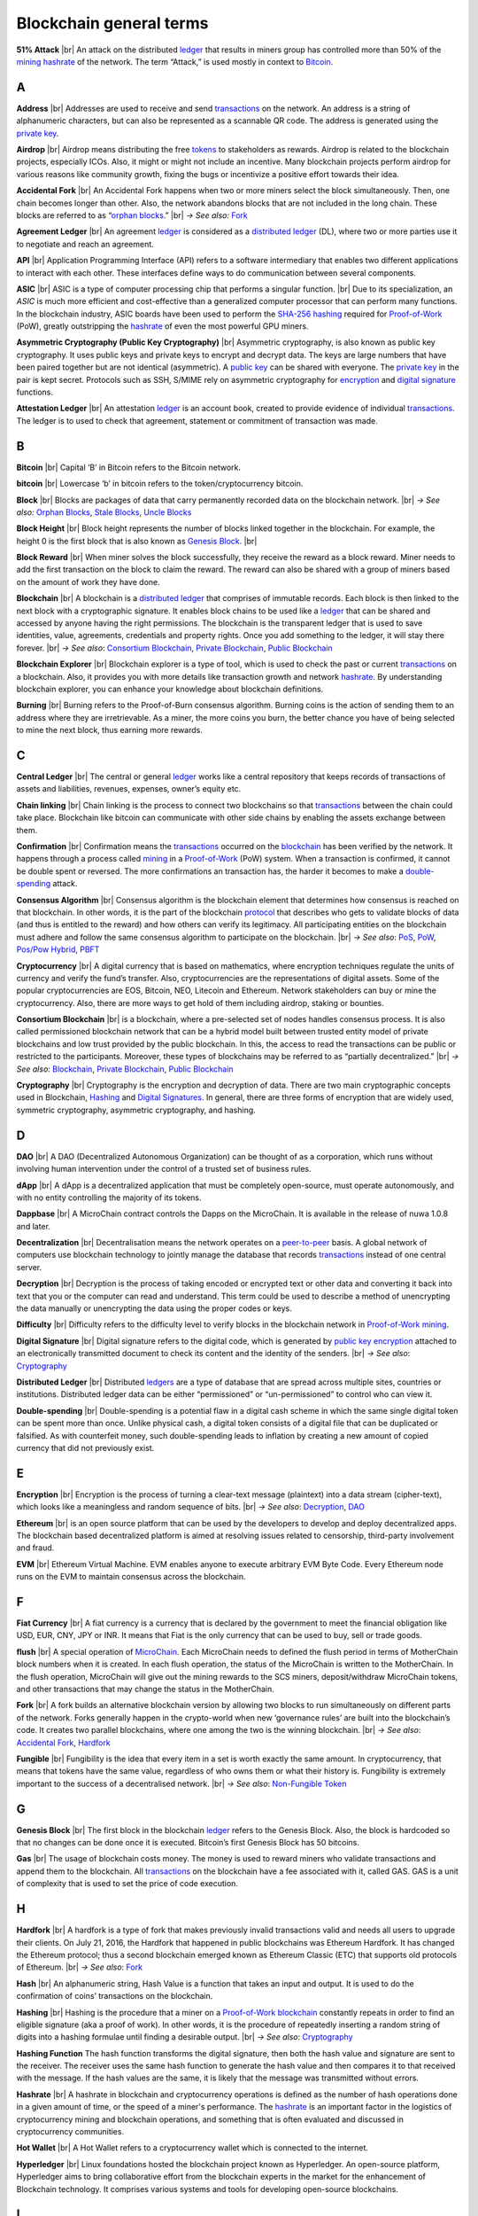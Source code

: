 .. |br| raw:: html

    <br/>


==========================
Blockchain general terms
==========================

**51% Attack** |br|
An attack on the distributed ledger_ that results in miners group has controlled more than 50% of the mining_ hashrate_ of the network. The term “Attack,” is used mostly in context to Bitcoin_.

A
---

.. _address:

**Address** |br|
Addresses are used to receive and send transactions_ on the network. An address is a string of alphanumeric characters, but can also be represented as a scannable QR code. The address is generated using the `private key`_.

.. _airdrop:

**Airdrop** |br|
Airdrop means distributing the free tokens_ to stakeholders as rewards. Airdrop is related to the blockchain projects, especially ICOs. Also, it might or might not include an incentive. Many blockchain projects perform airdrop for various reasons like community growth, fixing the bugs or incentivize a positive effort towards their idea.

.. _Accidental Fork:

**Accidental Fork** |br| 
An Accidental Fork happens when two or more miners select the block simultaneously. Then, one chain becomes longer than other. Also, the network abandons blocks that are not included in the long chain. These blocks are referred to as “`orphan blocks`_.” |br| *→ See also:* Fork_

.. _agreement ledger:

**Agreement Ledger** |br| 
An agreement ledger_ is considered as a `distributed ledger`_ (DL), where two or more parties use it to negotiate and reach an agreement.

.. _API:

**API** |br| 
Application Programming Interface (API) refers to a software intermediary that enables two different applications to interact with each other. These interfaces define ways to do communication between several components.

.. _ASIC:

**ASIC** |br|
ASIC is a type of computer processing chip that performs a singular function. |br|
Due to its specialization, an *ASIC* is much more efficient and cost-effective than a generalized computer processor that can perform many functions. In the blockchain industry, ASIC boards have been used to perform the SHA-256_ hashing_ required for Proof-of-Work_ (PoW), greatly outstripping the hashrate_ of even the most powerful GPU miners.

.. _Asymmetric Cryptography:

**Asymmetric Cryptography (Public Key Cryptography)** |br|
Asymmetric cryptography, is also known as public key cryptography. It uses public keys and private keys to encrypt and decrypt data. The keys are large numbers that have been paired together but are not identical (asymmetric). A `public key`_ can be shared with everyone. The `private key`_ in the pair is kept secret. Protocols such as SSH, S/MIME rely on asymmetric cryptography for encryption_ and `digital signature`_ functions.

.. _attestation ledger:

**Attestation Ledger** |br|
An attestation ledger_ is an account book, created to provide evidence of individual transactions_. The ledger is to used to check that agreement, statement or commitment of transaction was made.

B
---

.. _bitcoin:

**Bitcoin** |br| 
Capital ‘B’ in Bitcoin refers to the Bitcoin network.

**bitcoin** |br| 
Lowercase ‘b’ in bitcoin refers to the token/cryptocurrency bitcoin.

.. _Block:

**Block** |br|
Blocks are packages of data that carry permanently recorded data on the blockchain network. |br|
*→ See also:* `Orphan Blocks`_, `Stale Blocks`_, `Uncle Blocks`_

.. _block height:

**Block Height** |br| 
Block height represents the number of blocks linked together in the blockchain. For example, the height 0 is the first block that is also known as `Genesis Block`_. |br|

.. _block reward:

**Block Reward** |br| 
When miner solves the block successfully, they receive the reward as a block reward. Miner needs to add the first transaction on the block to claim the reward. The reward can also be shared with a group of miners based on the amount of work they have done.

.. _Blockchain:

**Blockchain** |br| 
A blockchain is a `distributed ledger`_ that comprises of immutable records. Each block is then linked to the next block with a cryptographic signature. It enables block chains to be used like a ledger_ that can be shared and accessed by anyone having the right permissions. The blockchain is the transparent ledger that is used to save identities, value, agreements, credentials and property rights. Once you add something to the ledger, it will stay there forever. |br|
*→ See also*: `Consortium Blockchain`_, `Private Blockchain`_, `Public Blockchain`_

.. _blockchain explorer:

**Blockchain Explorer** |br| 
Blockchain explorer is a type of tool, which is used to check the past or current transactions_ on a blockchain. Also, it provides you with more details like transaction growth and network hashrate_. By understanding blockchain explorer, you can enhance your knowledge about blockchain definitions.

.. _burning:

**Burning** |br|
Burning refers to the Proof-of-Burn consensus algorithm. Burning coins is the action of sending them to an address where they are irretrievable. As a miner, the more coins you burn, the better chance you have of being selected to mine the next block, thus earning more rewards.

C
---

.. _central ledger:

**Central Ledger** |br| 
The central or general ledger_ works like a central repository that keeps records of transactions of assets and liabilities, revenues, expenses, owner’s equity etc.

**Chain linking** |br| 
Chain linking is the process to connect two blockchains so that transactions_ between the chain could take place. Blockchain like bitcoin can communicate with other side chains by enabling the assets exchange between them.

.. _confirmation:

**Confirmation** |br| 
Confirmation means the transactions_ occurred on the blockchain_ has been verified by the network. It happens through a process called mining_ in a Proof-of-Work_ (PoW) system. When a transaction is confirmed, it cannot be double spent or reversed. The more confirmations an transaction has, the harder it becomes to make a double-spending_ attack.

.. _consensus algorithm:

**Consensus Algorithm** |br|
Consensus algorithm is the blockchain element that determines how consensus is reached on that blockchain. In other words, it is the part of the blockchain protocol_ that describes who gets to validate blocks of data (and thus is entitled to the reward) and how others can verify its legitimacy. All participating entities on the blockchain must adhere and follow the same consensus algorithm to participate on the blockchain. |br|
*→ See also*: PoS_, PoW_, `Pos/Pow Hybrid`_, PBFT_

.. _cryptocurrency:

**Cryptocurrency** |br| 
A digital currency that is based on mathematics, where encryption techniques regulate the units of currency and verify the fund’s transfer. Also, cryptocurrencies are the representations of digital assets. Some of the popular cryptocurrencies are EOS, Bitcoin, NEO, Litecoin and Ethereum. Network stakeholders can buy or mine the cryptocurrency. Also, there are more ways to get hold of them including airdrop, staking or bounties.

.. _Consortium Blockchain:

**Consortium Blockchain** |br| 
is a blockchain, where a pre-selected set of nodes handles consensus process. It is also called permissioned blockchain network that can be a hybrid model built between trusted entity model of private blockchains and low trust provided by the public blockchain. In this, the access to read the transactions can be public or restricted to the participants. Moreover, these types of blockchains may be referred to as “partially decentralized.” |br|
*→ See also*: Blockchain_, `Private Blockchain`_, `Public Blockchain`_

.. _cryptography:

**Cryptography** |br|
Cryptography is the encryption and decryption of data. There are two main cryptographic concepts used in Blockchain, Hashing_ and `Digital Signatures`_. In general, there are three forms of encryption that are widely used, symmetric cryptography, asymmetric cryptography, and hashing.

D
---

.. _DAO:

**DAO** |br| 
A DAO (Decentralized Autonomous Organization) can be thought of as a corporation, which runs without involving human intervention under the control of a trusted set of business rules.

.. _dApps:

**dApp** |br| 
A dApp is a decentralized application that must be completely open-source, must operate autonomously, and with no entity controlling the majority of its tokens.

.. _Dappbase:

**Dappbase** |br| 
A MicroChain contract controls the Dapps on the MicroChain. It is available in the release of nuwa 1.0.8 and later. 

.. _decentralization:

**Decentralization** |br|
Decentralisation means the network operates on a peer-to-peer_ basis. A global network of computers use blockchain technology to jointly manage the database that records transactions_ instead of one central server.

.. _Decryption:

**Decryption** |br|
Decryption is the process of taking encoded or encrypted text or other data and converting it back into text that you or the computer can read and understand. This term could be used to describe a method of unencrypting the data manually or unencrypting the data using the proper codes or keys.

.. _difficulty:

**Difficulty** |br| 
Difficulty refers to the difficulty level to verify blocks in the blockchain network in Proof-of-Work_ mining_.

.. _digital signature:

.. _digital signatures:

**Digital Signature** |br| 
Digital signature refers to the digital code, which is generated by `public key`_ encryption_ attached to an electronically transmitted document to check its content and the identity of the senders. |br|
*→ See also*: Cryptography_

.. _distributed ledger:

**Distributed Ledger** |br| 
Distributed ledgers_ are a type of database that are spread across multiple sites, countries or institutions. Distributed ledger data can be either “permissioned” or “un-permissioned” to control who can view it.

.. _double-spending:

**Double-spending** |br|
Double-spending is a potential flaw in a digital cash scheme in which the same single digital token can be spent more than once. Unlike physical cash, a digital token consists of a digital file that can be duplicated or falsified. As with counterfeit money, such double-spending leads to inflation by creating a new amount of copied currency that did not previously exist.

E
---

.. _encryption:

**Encryption** |br|
Encryption is the process of turning a clear-text message (plaintext) into a data stream (cipher-text), which looks like a meaningless and random sequence of bits. |br|
*→ See also*: Decryption_, DAO_

.. _Ethereum:

**Ethereum** |br| 
is an open source platform that can be used by the developers to develop and deploy decentralized apps. The blockchain based decentralized platform is aimed at resolving issues related to censorship, third-party involvement and fraud.

.. _EVM:

**EVM** |br| 
Ethereum Virtual Machine. EVM enables anyone to execute arbitrary EVM Byte Code. Every Ethereum node runs on the EVM to maintain consensus across the blockchain.

F
---

.. _Fiat Currency:

**Fiat Currency** |br| 
A fiat currency is a currency that is declared by the government to meet the financial obligation like USD, EUR, CNY, JPY or INR. It means that Fiat is the only currency that can be used to buy, sell or trade goods.

.. _flush:

**flush** |br| 
A special operation of MicroChain_. Each MicroChain needs to defined the flush period in terms of MotherChain block numbers when it is created. In each flush operation, the status of the MicroChain is written to the MotherChain. In the flush operation, MicroChain will give out the mining rewards to the SCS miners, deposit/withdraw MicroChain tokens, and other transactions that may change the status in the MotherChain.

.. _Fork:

**Fork** |br| 
A fork builds an alternative blockchain version by allowing two blocks to run simultaneously on different parts of the network. Forks generally happen in the crypto-world when new ‘governance rules’ are built into the blockchain’s code. It creates two parallel blockchains, where one among the two is the winning blockchain. |br|
*→ See also*: `Accidental Fork`_, `Hardfork`_

.. _fungible:

**Fungible** |br|
Fungibility is the idea that every item in a set is worth exactly the same amount. In cryptocurrency, that means that tokens have the same value, regardless of who owns them or what their history is. Fungibility is extremely important to the success of a decentralised network. |br|
*→ See also*: `Non-Fungible Token`_

G
---

.. _genesis block:

**Genesis Block** |br| 
The first block in the blockchain ledger_ refers to the Genesis Block. Also, the block is hardcoded so that no changes can be done once it is executed. Bitcoin’s first Genesis Block has 50 bitcoins.

.. _Gas:

**Gas** |br| 
The usage of blockchain costs money. The money is used to reward miners who validate transactions and append them to the blockchain. All transactions_ on the blockchain have a fee associated with it, called GAS. GAS is a unit of complexity that is used to set the price of code execution.

H
---

.. _hardfork:

**Hardfork** |br| 
A hardfork is a type of fork that makes previously invalid transactions valid and needs all users to upgrade their clients. On July 21, 2016, the Hardfork that happened in public blockchains was Ethereum Hardfork. It has changed the Ethereum protocol; thus a second blockchain emerged known as Ethereum Classic (ETC) that supports old protocols of Ethereum. |br|
*→ See also*: Fork_

.. _hash:

**Hash** |br| 
An alphanumeric string, Hash Value is a function that takes an input and output. It is used to do the confirmation of coins’ transactions on the blockchain.

.. _hashing:

**Hashing** |br|
Hashing is the procedure that a miner on a Proof-of-Work_ blockchain_ constantly repeats in order to find an eligible signature (aka a proof of work). In other words, it is the procedure of repeatedly inserting a random string of digits into a hashing formulae until finding a desirable output. |br|
*→ See also*: Cryptography_

.. _hashing functions:

.. _hashing function:

**Hashing Function**
The hash function transforms the digital signature, then both the hash value and signature are sent to the receiver. The receiver uses the same hash function to generate the hash value and then compares it to that received with the message. If the hash values are the same, it is likely that the message was transmitted without errors.

.. _hashrate:

**Hashrate** |br|
A hashrate in blockchain and cryptocurrency operations is defined as the number of hash operations done in a given amount of time, or the speed of a miner's performance. The hashrate_ is an important factor in the logistics of cryptocurrency mining and blockchain operations, and something that is often evaluated and discussed in cryptocurrency communities.

.. _hot wallet:

**Hot Wallet** |br| 
A Hot Wallet refers to a cryptocurrency wallet which is connected to the internet.

.. _hyperledger:

**Hyperledger** |br| 
Linux foundations hosted the blockchain project known as Hyperledger. An open-source platform, Hyperledger aims to bring collaborative effort from the blockchain experts in the market for the enhancement of Blockchain technology. It comprises various systems and tools for developing open-source blockchains.

I
---

.. _ICO:

**ICO** |br| 
Initial Coin Offering is a type of crowd fundings mechanism that is conducted on the blockchain. The core idea of an ICO is to fund new projects by pre-selling tokens to investors who are interested in the project.

.. _immutable:

.. _immutability:

**Immutability** |br|
Immutability means a block cannot be modified after it is created. In Blockchain, blocks are chained together so that you cannot go back and change the contents of a block without having to change every subsequent block. Depending on the consensus protocol, you cannot change blocks without everyone else agreeing to it. This is sometimes referred to as “mutable by consensus”.

.. _instance:

**Instance** |br|
The process of creating a genesis block and associating it with a network is what we call an instantiation. And the chain of blocks that is built on top of genesis block is what we call an instance.

J
---

K
---

L
---

.. _ledgers:

.. _ledger:

**Ledger** |br|
A ledger is an append-only record store, where records are immutable_ and may hold more general information than financial records.

.. _lightning network:

**Lightning Network** |br| 
It is the best solution to Bitcoin’s inherent scalability issues. It enables payments fastly using Smart Contracts functionality. Also, it allows cross-blockchain payments if both users use the same cryptographic hash function.

.. _light node:

**Light Node** |br| 
A computer on the blockchain network that verifies a finite number of transactions relevant to its dealings using SPV (simplified payment verification) mode. |br|
*→ See also*: Node_

M
---

.. _Merkle tree:

**Merkle Tree** |br|
Merkle tree is a cryptographic hash tree structure that can store a very large amount of data, where authenticating each individual piece of data only takes O(log(n)) space and time. In Ethereum, the transaction set of each block, as well as the state, is kept in a Merkle tree, where the roots of the trees are committed to in a block.

.. _MicroChain:

**MicroChain**

.. _MicroChain Monitor:

**MicroChain Monitor** |br| 
SCS_ Monitor is a SCS node monitoring MicroChain status. MicroChain owner can use this SCS node to monitor MicroChain status and get data from MicroChain. Only the owner of MicroChain can add monitors.

.. _mining:

**Mining** |br| 
Mining is the process by which transactions_ are verified and added to a blockchain. This process of solving cryptographic problems using computing hardware also triggers the release of cryptocurrencies.

.. _Multi-Signature:

**Multi-Signature** |br| 
Multi-Signature (multisig) is the addresses that enable several parties to need more than one key to authorize the transaction_. These addresses have much higher resistance to theft.

N
---

.. _nodes:

.. _node:

**Node** |br| 
A node refers to any computer connecting to the blockchain network.

.. _Non-Fungible Token:

**Non-Fungible Token** |br| 
A non-fungible token is a special kind of cryptographic token that represents a unique digital asset, which is not interchangeable. It is in contrast to cryptocurrencies or utility tokens fungible_ in nature.

O
---

.. _Oracle:

**Oracle** |br|
An oracle — in the blockchain sense of it — is a software application that verifies real-world occurrences (such as a shipment of banana’s) and submits this information to blockchains. Oracles are basically data transformers and transmitters, converting real-world occurences into data for blockchains.

.. _orphan blocks:

**Orphan Block** |br|
Orphan blocks often referred to as stale blocks, are blocks that are not accepted into the blockchain network due to a time lag in the acceptance of the block in question into the blockchain, as compared to the other qualifying block. Orphan blocks are valid and verified blocks but have been rejected by the chain. |br|
→ See also: Block_, `Stale Blocks`_, `Uncle Blocks`_

P
---

.. _Peer-to-Peer:

.. _P2P:

**P2P (Peer-to-Peer)** |br| 
P2P, Peer-to-Peer, refers to decentralized interactions held between two parties or more in a highly interconnected network. The participants involved in the peer-to-peer network can deal directly with each other via a single mediation point.

.. _participant:

**Participant** |br| 
A participant is the person who is responsible for accessing the ledger_, reading the records and adding them to the blockchain.

.. _PBFT:

**PBFT** |br|
Practical Byzantine Fault Tolerance (PBFT) is an algorithm that optimizes aspects of Byzantine Fault Tolerance (BFT), in other words, protection against Byzantine faults. PBFT has been implemented in several modern distributed computer systems, including some blockchain platforms. |br|
*→ See also*: `Consensus Algorithm`_

.. _peer:

**Peer** |br| 
A peer is responsible for maintaining the integrity and identity of the ledger_.

.. _PoS:

.. _Proof-of-Stake:

**PoS (Proof-of-Stake)** |br| 
PoS (Proof-of-Stake) is an alternative to the proof-of-work_ system, in which your existing stake in a cryptocurrency (the amount of that currency that you hold) is used to calculate the amount of that currency that you can mine. |br|
*→ See also*: `Consensus Algorithm`_

.. _PoW:

.. _Proof-of-Work:

**PoW (Proof-of-Work)** |br| 
PoW (Proof-of-Work) is a system that ties mining_ capability to computational power. Blocks must be hashed, which is in itself an easy computational process, but an additional variable is added to the hashing process to make it more difficult. When a block is successfully hashed, the hashing must have taken some time and computational effort. Thus, a hashed block is considered proof of work. |br|
*→ See also*: `Consensus Algorithm`_

.. _Pos/Pow Hybrid:

**PoS/Pow Hybrid** |br|
PoS/PoW Hybrid is a combination of Proof-of-Stake (PoS) and Proof-of-Work (PoW) consensus protocols on a blockchain network. Blocks are validated from not only miners, but also voters (stakeholders) to form a balanced network governance. |br|
*→ See also*: `Consensus Algorithm`_

.. _Private Blockchain:

**Private Blockchain** |br| 
A private Blockchain only allows authorized entities to send or receive transactions within the network. No one can write/read or audit the records stored on the private blockchain unless someone has permission to do. |br| *→ See also*: Blockchain_

.. _private key:

**Private Key** |br|
A private key is a string of data that shows you have access to bitcoins in a specific wallet. Private keys can be thought of as a password; private keys must never be revealed to anyone but you, as they allow you to spend the bitcoins from your bitcoin wallet through a cryptographic signature.

.. _protocol:

**Protocol** |br|
A protocol is a set of rules that dictate how data is exchanged and transmitted. This pertains to cryptocurrency in blockchain when referring to the formal rules that outline how these actions are performed across a specific network.

.. _Public Blockchain:

**Public Blockchain** |br| 
A publich Blockchain is an open network which allows anyone from the world to send or receive transactions. |br| *→ See also*: Blockchain_

.. _Public key:

**Public Key** |br|
A public key is your wallet address and is needed by other entities to send you messages or transactions.

Q
---

R
---

.. _Ripple:

**Ripple** |br| 
Ripple is the payment method built on the `distributed ledger`_, which can be used to transfer any cryptocurrency. It consists of gateways and payment nodes that are operated by authorities. |br|
*→ See also*: XRP_

.. _ring signature:

**Ring Signature** |br| 
Ring signature refers to the cryptographic technology that offers a good level of anonymization on the blockchain. These signatures make sure that individual transaction outputs on the blockchain cannot be detected. |br|
*→ See also*: Cryptography_

S
---

.. _scalable:

.. _scalability:

**Scalability** |br| 
Scalability refers to a change in the scale for handling the demands of the network. It is referred to the ability of the blockchain’s project to manage future growth, network traffic and capacity.

.. _scs:

**SCS (Smart Contract Server)** |br| 
Smart Contract Server (SCS) is used to form MicroChains_. It can do MicroChain mining and monitoring. One SCS can form multiple MicroChains.

.. _scs pool:

**SCS pool** |br| 
A pool of SCSs with the same protocol to form one type of MicroChain. The protocol is defined in the SubChainProtocolBase.sol. The SCSs need to register itself into the pool by calling the deployed SubChainProtocolBase contract with paying some deposit. A MicroChain contract using the same protocol can pick up the SCSs and form the MicroChain. 

.. _SHA-256:

**SHA-256** |br|
SHA-256 is a Cryptographic Hash Algorithm. A cryptographic hash (sometimes called 'digest') is a kind of 'signature' for a text or a data file. SHA-256 generates an almost-unique 256-bit (32-byte) signature for a text.

.. _sharding:

**Sharding** |br|
Sharding is a type of database partitioning that separates very large databases the into smaller, faster, more easily managed parts called data shards. The word shard means a small part of a whole. The method is being researched by Ethereum to increase network scalability.

.. _smart contract:

.. _smart contracts:

**Smart Contract** |br|
Smart contracts are contracts whose terms are recorded in a computer language instead of legal language. Smart contracts can be automatically executed by a computing system, such as a suitable `distributed ledger`_ system.

.. _solidity:

**Solidity** |br| 
Solidity is a programming language, which is designed to develop `smart contracts`_. Solidity’s syntax is similar to JavaScript and intended to compile into bytecode for (EVM).

.. _stale blocks:

**Stale Block** |br|
Most miners think Stale blocks and `Orphan blocks`_ are both the same. No, they are not and do not confuse them. Orphan block are blocks on the shorter chain and as its parent is not known it cannot be validated. Stale block is totally valid and it’s a successfully mined block but they are not active and is not included in the current blockchain. |br|
*→ See also*: Block_, `Orphan Blocks`_, `Uncle Blocks`_

.. _SubChainProtocolBase:

**SubChainProtocolBase** |br| 
A MotherChain contract defines the protocol for the SCSs to register and form a SCS pool.

.. _subChainBase:

**SubChainBase** |br| 
A MotherChain contract create the MicroChain_ by using the SCSs in the SCS_ pool. It requires the input.

T
---

.. _Testnet:

**Testnet** |br| 
Testnet is the second block chain used by developers for testing new versions of client software without putting a real value at risk.

.. _token:

.. _tokens:

**Token** |br|
A token is a digital identity for something that can be owned.

.. _transactions:

.. _transaction:

**Transaction** |br|

.. _transaction block:

.. _transaction blocks:

**Transaction Block** |br|
A transaction block is a collection of transactions on the bitcoin network, gathered into a block that can then be hashed and added to the blockchain.

U
---

.. _uncle blocks:

**Uncle block** |br|
Uncle blocks are similar to `orphan blocks`_ in Bitcoin but there are some differences. To understand the concept of uncle block consider blockchain as family tree. You, your Dad and his Dad are like “correct” blocks that forms the blockchain. Uncles are closely related to the family and they have their weightage as they are the “correct” next block in the blockchain. However they are  not included in the longest chain. |br|
*→ See also*: Block_, `Orphan Blocks`_, `Stale Blocks`_

.. _unpermissioned ledger:

**Unpermissioned Ledger** |br| 
An unpermissioned ledger means that no one can own these ledgers like Bitcoin have no sole owner. It allows anyone to add data to the ledger and for everyone in ownership of the ledger to have identical copies.

V
---

.. _vnode:

**Vnode** |br| 
Verification node (VNODE or V-node), is the application that running a full MOAC MotherChain node in the MOAC network. It can mine blocks in the network, transfer moac, perform the POW consensus, and pass MicroChains data in MOAC network. 

.. _vnodeprotocolbase:

**VNODEProtocolBase** |br| 
A MotherChain contract defines the protocol for the VNODEs to register and pass data for MicroChains.

.. _vnode pool:

**VNODE pool** |br| 
A pool of VNODEs with the same protocol to pass data of the MicroChain. The protocol is defined in the VNODEProtocolBase.sol. The VNODEs need to register itself into the pool.

W
---

.. _wallet:

**Wallet**
A wallet is a file that contains a collection of private keys and communicates with the similar blockchain. Wallets hold keys, not coins. Also, it requires backups for security reasons.

.. _whisper:

**Whisper**
Whisper is a part of the Ethereum P2P_ protocol_ suite, which allows for messaging between users via the blockchain network. Whisper’s main task is to provide a communication protocol between dApps_.

X
---

.. _XRP:

**XRP** |br| 
XRP is the native cryptocurrency for the Ripple distributed ledger payment network that acts as a bridge currency to other currencies. |br| *→ See also*: Ripple_

Y
---

Z
---
